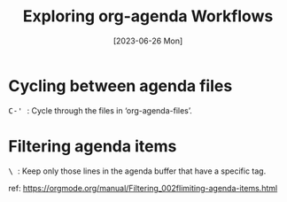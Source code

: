 #+title: Exploring org-agenda Workflows
#+categories: emacs
#+tags: org-mode
#+tags: shortcuts
#+date: [2023-06-26 Mon]

* Cycling between agenda files

@@html:<kbd>@@ C-' @@html:</kbd>@@: Cycle through the files in
‘org-agenda-files’.

* Filtering agenda items

@@html:<kbd>@@ \ @@html:</kbd>@@: Keep only those lines in the agenda buffer
that have a specific tag.

ref: https://orgmode.org/manual/Filtering_002flimiting-agenda-items.html
